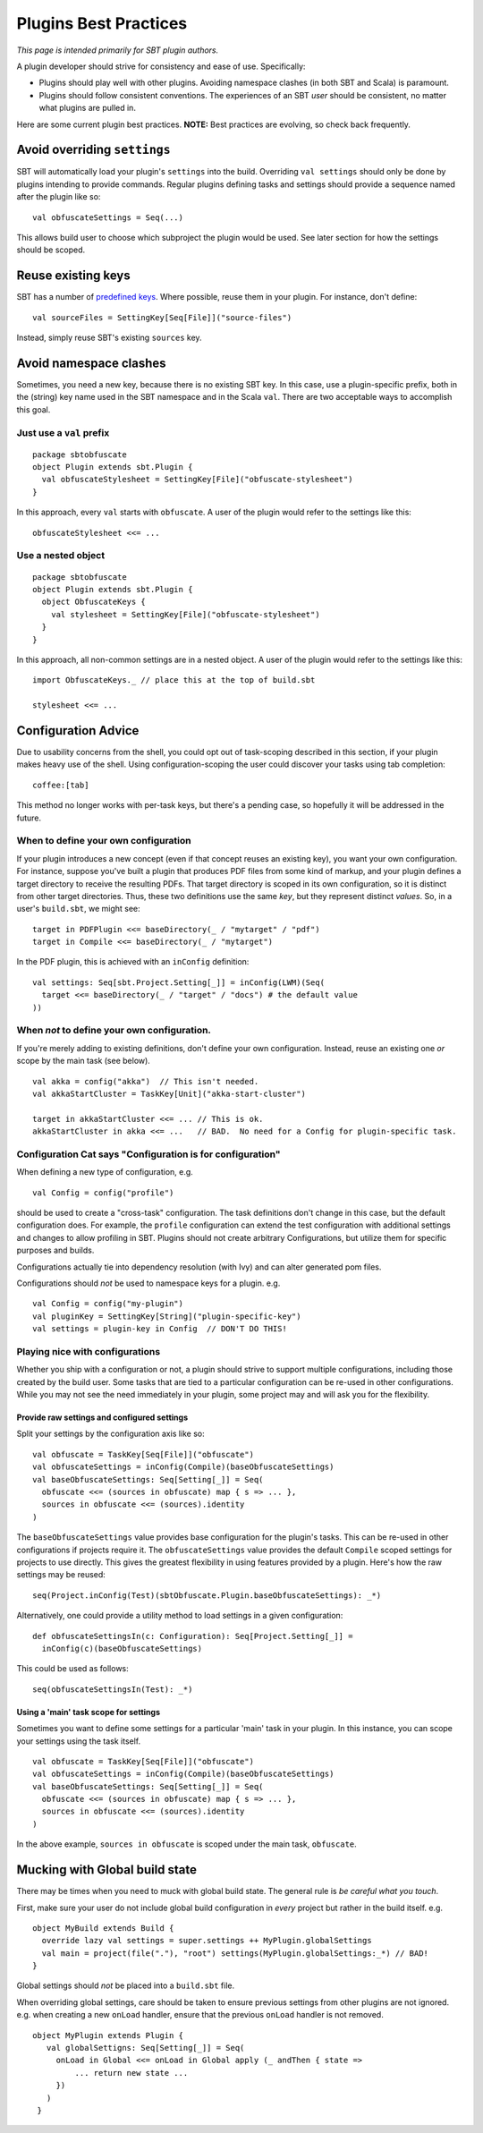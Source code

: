 ======================
Plugins Best Practices
======================

*This page is intended primarily for SBT plugin authors.*

A plugin developer should strive for consistency and ease of use.
Specifically:

-  Plugins should play well with other plugins. Avoiding namespace
   clashes (in both SBT and Scala) is paramount.
-  Plugins should follow consistent conventions. The experiences of an
   SBT *user* should be consistent, no matter what plugins are pulled
   in.

Here are some current plugin best practices. **NOTE:** Best practices
are evolving, so check back frequently.

Avoid overriding ``settings``
-----------------------------

SBT will automatically load your plugin's ``settings`` into the build.
Overriding ``val settings`` should only be done by plugins intending to
provide commands. Regular plugins defining tasks and settings should
provide a sequence named after the plugin like so:

::

    val obfuscateSettings = Seq(...)

This allows build user to choose which subproject the plugin would be
used. See later section for how the settings should be scoped.

Reuse existing keys
-------------------

SBT has a number of `predefined keys <../../api/sbt/Keys%24.html>`_.
Where possible, reuse them in your plugin. For instance, don't define:

::

    val sourceFiles = SettingKey[Seq[File]]("source-files")

Instead, simply reuse SBT's existing ``sources`` key.

Avoid namespace clashes
-----------------------

Sometimes, you need a new key, because there is no existing SBT key. In
this case, use a plugin-specific prefix, both in the (string) key name
used in the SBT namespace and in the Scala ``val``. There are two
acceptable ways to accomplish this goal.

Just use a ``val`` prefix
~~~~~~~~~~~~~~~~~~~~~~~~~

::

    package sbtobfuscate
    object Plugin extends sbt.Plugin {
      val obfuscateStylesheet = SettingKey[File]("obfuscate-stylesheet")
    }

In this approach, every ``val`` starts with ``obfuscate``. A user of the
plugin would refer to the settings like this:

::

    obfuscateStylesheet <<= ...

Use a nested object
~~~~~~~~~~~~~~~~~~~

::

    package sbtobfuscate
    object Plugin extends sbt.Plugin {
      object ObfuscateKeys {
        val stylesheet = SettingKey[File]("obfuscate-stylesheet")
      }
    }

In this approach, all non-common settings are in a nested object. A user
of the plugin would refer to the settings like this:

::

    import ObfuscateKeys._ // place this at the top of build.sbt

    stylesheet <<= ...

Configuration Advice
--------------------

Due to usability concerns from the shell, you could opt out of
task-scoping described in this section, if your plugin makes heavy use
of the shell. Using configuration-scoping the user could discover your
tasks using tab completion:

::

    coffee:[tab]

This method no longer works with per-task keys, but there's a pending
case, so hopefully it will be addressed in the future.

When to define your own configuration
~~~~~~~~~~~~~~~~~~~~~~~~~~~~~~~~~~~~~

If your plugin introduces a new concept (even if that concept reuses an
existing key), you want your own configuration. For instance, suppose
you've built a plugin that produces PDF files from some kind of markup,
and your plugin defines a target directory to receive the resulting
PDFs. That target directory is scoped in its own configuration, so it is
distinct from other target directories. Thus, these two definitions use
the same *key*, but they represent distinct *values*. So, in a user's
``build.sbt``, we might see:

::

    target in PDFPlugin <<= baseDirectory(_ / "mytarget" / "pdf")
    target in Compile <<= baseDirectory(_ / "mytarget")

In the PDF plugin, this is achieved with an ``inConfig`` definition:

::

    val settings: Seq[sbt.Project.Setting[_]] = inConfig(LWM)(Seq(
      target <<= baseDirectory(_ / "target" / "docs") # the default value
    ))

When *not* to define your own configuration.
~~~~~~~~~~~~~~~~~~~~~~~~~~~~~~~~~~~~~~~~~~~~

If you're merely adding to existing definitions, don't define your own
configuration. Instead, reuse an existing one *or* scope by the main
task (see below).

::

    val akka = config("akka")  // This isn't needed.
    val akkaStartCluster = TaskKey[Unit]("akka-start-cluster")

    target in akkaStartCluster <<= ... // This is ok.
    akkaStartCluster in akka <<= ...   // BAD.  No need for a Config for plugin-specific task.

Configuration Cat says "Configuration is for configuration"
~~~~~~~~~~~~~~~~~~~~~~~~~~~~~~~~~~~~~~~~~~~~~~~~~~~~~~~~~~~

When defining a new type of configuration, e.g.

::

    val Config = config("profile")

should be used to create a "cross-task" configuration. The task
definitions don't change in this case, but the default configuration
does. For example, the ``profile`` configuration can extend the test
configuration with additional settings and changes to allow profiling in
SBT. Plugins should not create arbitrary Configurations, but utilize
them for specific purposes and builds.

Configurations actually tie into dependency resolution (with Ivy) and
can alter generated pom files.

Configurations should *not* be used to namespace keys for a plugin. e.g.

::

    val Config = config("my-plugin")
    val pluginKey = SettingKey[String]("plugin-specific-key")
    val settings = plugin-key in Config  // DON'T DO THIS!

Playing nice with configurations
~~~~~~~~~~~~~~~~~~~~~~~~~~~~~~~~

Whether you ship with a configuration or not, a plugin should strive to
support multiple configurations, including those created by the build
user. Some tasks that are tied to a particular configuration can be
re-used in other configurations. While you may not see the need
immediately in your plugin, some project may and will ask you for the
flexibility.

Provide raw settings and configured settings
^^^^^^^^^^^^^^^^^^^^^^^^^^^^^^^^^^^^^^^^^^^^

Split your settings by the configuration axis like so:

::

    val obfuscate = TaskKey[Seq[File]]("obfuscate")
    val obfuscateSettings = inConfig(Compile)(baseObfuscateSettings)
    val baseObfuscateSettings: Seq[Setting[_]] = Seq(
      obfuscate <<= (sources in obfuscate) map { s => ... },
      sources in obfuscate <<= (sources).identity
    )

The ``baseObfuscateSettings`` value provides base configuration for the
plugin's tasks. This can be re-used in other configurations if projects
require it. The ``obfuscateSettings`` value provides the default
``Compile`` scoped settings for projects to use directly. This gives the
greatest flexibility in using features provided by a plugin. Here's how
the raw settings may be reused:

::

    seq(Project.inConfig(Test)(sbtObfuscate.Plugin.baseObfuscateSettings): _*) 

Alternatively, one could provide a utility method to load settings in a
given configuration:

::

    def obfuscateSettingsIn(c: Configuration): Seq[Project.Setting[_]] =
      inConfig(c)(baseObfuscateSettings)

This could be used as follows:

::

    seq(obfuscateSettingsIn(Test): _*) 

Using a 'main' task scope for settings
^^^^^^^^^^^^^^^^^^^^^^^^^^^^^^^^^^^^^^

Sometimes you want to define some settings for a particular 'main' task
in your plugin. In this instance, you can scope your settings using the
task itself.

::

    val obfuscate = TaskKey[Seq[File]]("obfuscate")
    val obfuscateSettings = inConfig(Compile)(baseObfuscateSettings)
    val baseObfuscateSettings: Seq[Setting[_]] = Seq(
      obfuscate <<= (sources in obfuscate) map { s => ... },
      sources in obfuscate <<= (sources).identity
    )

In the above example, ``sources in obfuscate`` is scoped under the main
task, ``obfuscate``.

Mucking with Global build state
-------------------------------

There may be times when you need to muck with global build state. The
general rule is *be careful what you touch*.

First, make sure your user do not include global build configuration in
*every* project but rather in the build itself. e.g.

::

    object MyBuild extends Build {
      override lazy val settings = super.settings ++ MyPlugin.globalSettings
      val main = project(file("."), "root") settings(MyPlugin.globalSettings:_*) // BAD!
    }

Global settings should *not* be placed into a ``build.sbt`` file.

When overriding global settings, care should be taken to ensure previous
settings from other plugins are not ignored. e.g. when creating a new
``onLoad`` handler, ensure that the previous ``onLoad`` handler is not
removed.

::

    object MyPlugin extends Plugin {
       val globalSettigns: Seq[Setting[_]] = Seq(
         onLoad in Global <<= onLoad in Global apply (_ andThen { state =>
             ... return new state ...
         })
       )
     }

